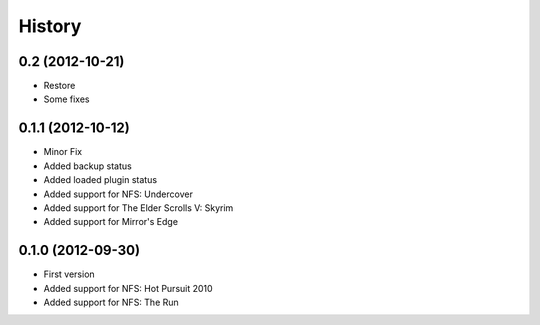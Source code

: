 .. :changelog:

History
-------

0.2 (2012-10-21)
++++++++++++++++++++

- Restore
- Some fixes

0.1.1 (2012-10-12)
++++++++++++++++++++

- Minor Fix
- Added backup status
- Added loaded plugin status
- Added support for NFS: Undercover
- Added support for The Elder Scrolls V: Skyrim
- Added support for Mirror's Edge

0.1.0 (2012-09-30)
++++++++++++++++++++

- First version
- Added support for NFS: Hot Pursuit 2010
- Added support for NFS: The Run